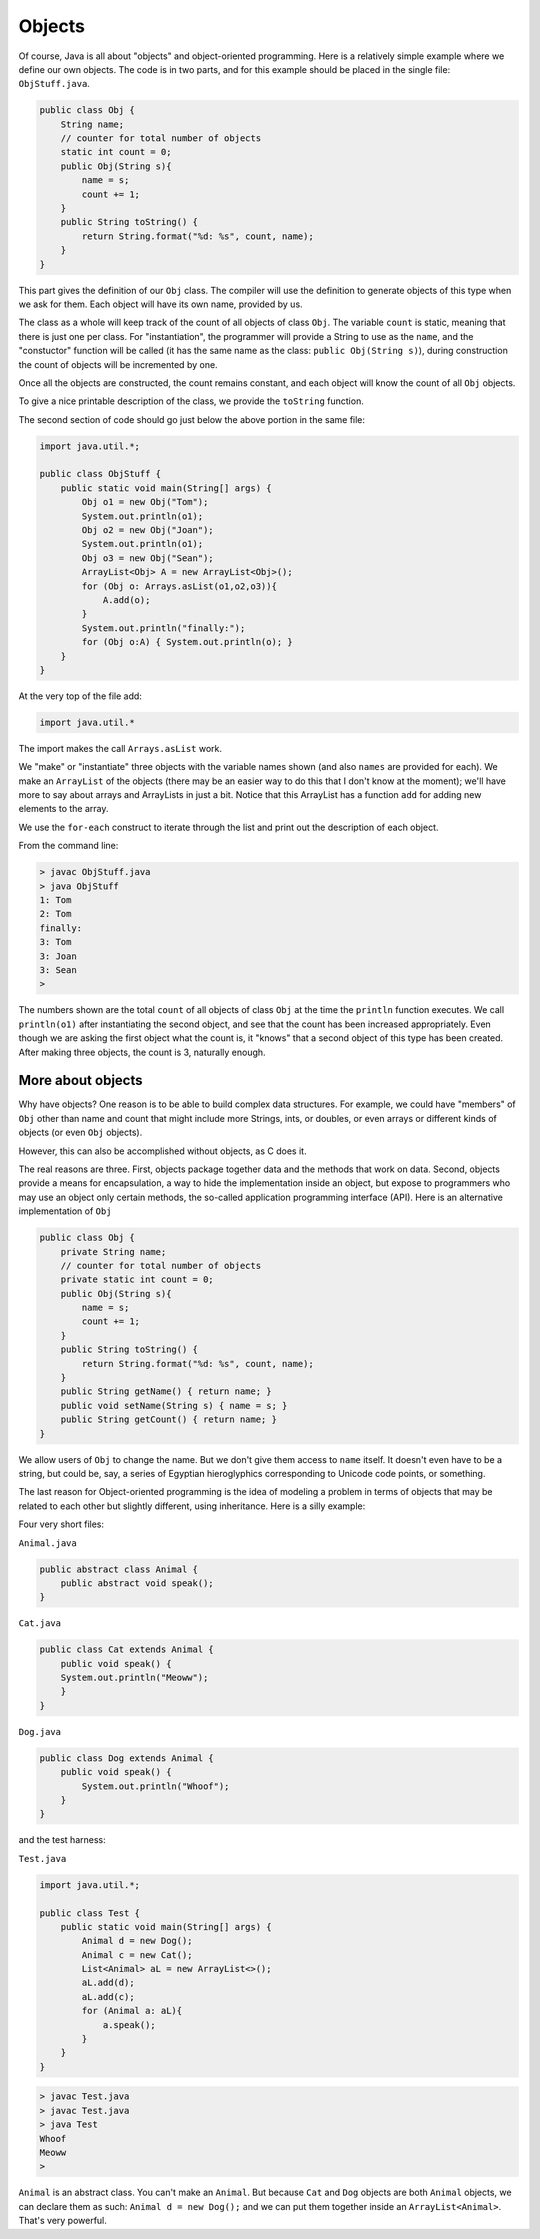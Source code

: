 .. _objects:

#######
Objects
#######

Of course, Java is all about "objects" and object-oriented programming.  Here is a relatively simple example where we define our own objects.  The code is in two parts, and for this example should be placed in the single file:  ``ObjStuff.java``.

.. sourcecode:: java

    public class Obj {
        String name;
        // counter for total number of objects
        static int count = 0;
        public Obj(String s){ 
            name = s;
            count += 1;
        }
        public String toString() { 
            return String.format("%d: %s", count, name);
        }
    }
    
This part gives the definition of our ``Obj`` class.  The compiler will use the definition to generate objects of this type when we ask for them.  Each object will have its own name, provided by us.  

The class as a whole will keep track of the count of all objects of class ``Obj``.  The variable ``count`` is static, meaning that there is just one per class.  For "instantiation", the programmer will provide a String to use as the ``name``, and the "constuctor" function will be called (it has the same name as the class: ``public Obj(String s)``), during construction the count of objects will be incremented by one.

Once all the objects are constructed, the count remains constant, and each object will know the count of all ``Obj`` objects.

To give a nice printable description of the class, we provide the ``toString`` function.

The second section of code should go just below the above portion in the same file:

.. sourcecode:: java

    import java.util.*;

    public class ObjStuff {
        public static void main(String[] args) {
            Obj o1 = new Obj("Tom");
            System.out.println(o1);
            Obj o2 = new Obj("Joan");
            System.out.println(o1);
            Obj o3 = new Obj("Sean");
            ArrayList<Obj> A = new ArrayList<Obj>();
            for (Obj o: Arrays.asList(o1,o2,o3)){
                A.add(o);
            }
            System.out.println("finally:");
            for (Obj o:A) { System.out.println(o); }
        }
    }
    
At the very top of the file add:

.. sourcecode:: java

    import java.util.*
    
The import makes the call ``Arrays.asList`` work.
    
We "make" or "instantiate" three objects with the variable names shown (and also ``names`` are provided for each).  We make an ``ArrayList`` of the objects (there may be an easier way to do this that I don't know at the moment);  we'll have more to say about arrays and ArrayLists in just a bit.  Notice that this ArrayList has a function ``add`` for adding new elements to the array.

We use the ``for-each`` construct to iterate through the list and print out the description of each object.

From the command line:

.. sourcecode:: bash

    > javac ObjStuff.java
    > java ObjStuff
    1: Tom
    2: Tom
    finally:
    3: Tom
    3: Joan
    3: Sean
    >

The numbers shown are the total ``count`` of all objects of class ``Obj`` at the time the ``println`` function executes.  We call ``println(o1)`` after instantiating the second object, and see that the count has been increased appropriately.  Even though we are asking the first object what the count is, it "knows" that a second object of this type has been created.  After making three objects, the count is 3, naturally enough.

__________________
More about objects
__________________

Why have objects?  One reason is to be able to build complex data structures.  For example, we could have "members" of ``Obj`` other than name and count that might include more Strings, ints, or doubles, or even arrays or different kinds of objects (or even ``Obj`` objects).

However, this can also be accomplished without objects, as C does it.  

The real reasons are three.  First, objects package together data and the methods that work on data.  Second, objects provide a means for encapsulation, a way to hide the implementation inside an object, but expose to programmers who may use an object only certain methods, the so-called application programming interface (API).  Here is an alternative implementation of ``Obj``

.. sourcecode:: java

    public class Obj {
        private String name;
        // counter for total number of objects
        private static int count = 0;
        public Obj(String s){ 
            name = s;
            count += 1;
        }
        public String toString() { 
            return String.format("%d: %s", count, name);
        }
        public String getName() { return name; }
        public void setName(String s) { name = s; }
        public String getCount() { return name; }
    }

We allow users of ``Obj`` to change the name.  But we don't give them access to ``name`` itself.  It doesn't even have to be a string, but could be, say, a series of Egyptian hieroglyphics corresponding to Unicode code points, or something.

The last reason for Object-oriented programming is the idea of modeling a problem in terms of objects that may be related to each other but slightly different, using inheritance.  Here is a silly example:

Four very short files:

``Animal.java``

.. sourcecode:: java

    public abstract class Animal {
        public abstract void speak();
    }

``Cat.java``

.. sourcecode:: java

    public class Cat extends Animal {
        public void speak() {
        System.out.println("Meoww");
        }
    }

``Dog.java``

.. sourcecode:: java

    public class Dog extends Animal {
        public void speak() {
            System.out.println("Whoof");
        }
    }

and the test harness:

``Test.java``

.. sourcecode:: java

    import java.util.*;

    public class Test {
        public static void main(String[] args) {
            Animal d = new Dog();
            Animal c = new Cat();
            List<Animal> aL = new ArrayList<>();
            aL.add(d);
            aL.add(c);
            for (Animal a: aL){
                a.speak();
            }
        }
    }

.. sourcecode:: bash

    > javac Test.java 
    > javac Test.java 
    > java Test
    Whoof
    Meoww
    >

``Animal`` is an abstract class.  You can't make an ``Animal``.  But because ``Cat`` and ``Dog`` objects are both ``Animal`` objects, we can declare them as such:  ``Animal d = new Dog();`` and we can put them together inside an ``ArrayList<Animal>``.  That's very powerful.
